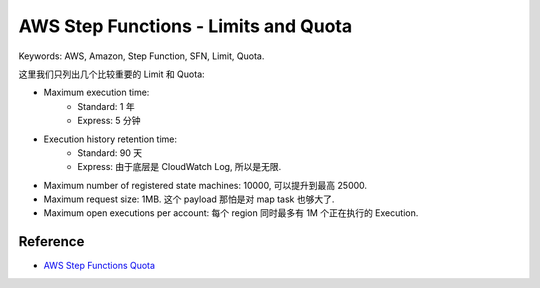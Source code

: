 AWS Step Functions - Limits and Quota
==============================================================================
Keywords: AWS, Amazon, Step Function, SFN, Limit, Quota.

这里我们只列出几个比较重要的 Limit 和 Quota:

- Maximum execution time:
    - Standard: 1 年
    - Express: 5 分钟
- Execution history retention time:
    - Standard: 90 天
    - Express: 由于底层是 CloudWatch Log, 所以是无限.
- Maximum number of registered state machines: 10000, 可以提升到最高 25000.
- Maximum request size: 1MB. 这个 payload 那怕是对 map task 也够大了.
- Maximum open executions per account: 每个 region 同时最多有 1M 个正在执行的 Execution.


Reference
------------------------------------------------------------------------------
- `AWS Step Functions Quota <https://docs.aws.amazon.com/step-functions/latest/dg/limits-overview.html>`_
